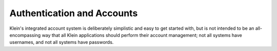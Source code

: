 
Authentication and Accounts
===========================

Klein's integrated account system is deliberately simplistic and easy to get
started with, but is not intended to be an all-encompassing way that all Klein
applications should perform their account management; not all systems have
usernames, and not all systems have passwords.
